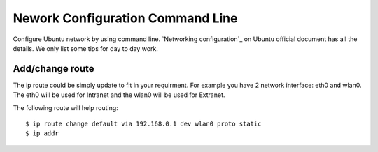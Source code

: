 Nework Configuration Command Line
=================================

Configure Ubuntu network by using command line.
`Networking configuration`_ on Ubuntu official document has all
the details.
We only list some tips for day to day work.

Add/change route
----------------

The ip route could be simply update to fit in your requirment.
For example you have 2 network interface: eth0 and wlan0.
The eth0 will be used for Intranet and
the wlan0 will be used for Extranet.

The following route will help routing::

  $ ip route change default via 192.168.0.1 dev wlan0 proto static
  $ ip addr

.. _Network configuration: https://help.ubuntu.com/community/NetworkConfigurationCommandLine/Automatic
